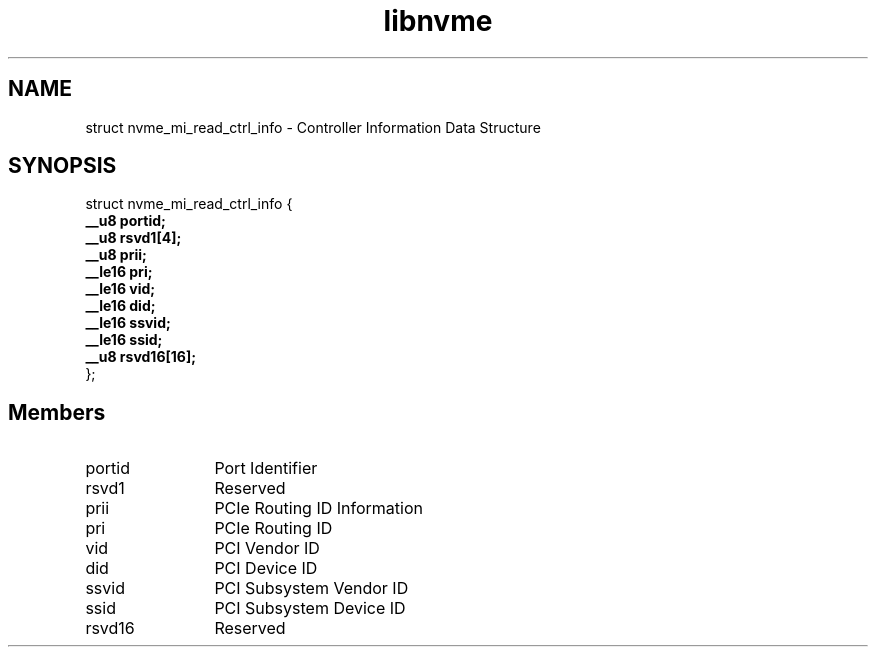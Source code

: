 .TH "libnvme" 9 "struct nvme_mi_read_ctrl_info" "November 2024" "API Manual" LINUX
.SH NAME
struct nvme_mi_read_ctrl_info \- Controller Information Data Structure
.SH SYNOPSIS
struct nvme_mi_read_ctrl_info {
.br
.BI "    __u8 portid;"
.br
.BI "    __u8 rsvd1[4];"
.br
.BI "    __u8 prii;"
.br
.BI "    __le16 pri;"
.br
.BI "    __le16 vid;"
.br
.BI "    __le16 did;"
.br
.BI "    __le16 ssvid;"
.br
.BI "    __le16 ssid;"
.br
.BI "    __u8 rsvd16[16];"
.br
.BI "
};
.br

.SH Members
.IP "portid" 12
Port Identifier
.IP "rsvd1" 12
Reserved
.IP "prii" 12
PCIe Routing ID Information
.IP "pri" 12
PCIe Routing ID
.IP "vid" 12
PCI Vendor ID
.IP "did" 12
PCI Device ID
.IP "ssvid" 12
PCI Subsystem Vendor ID
.IP "ssid" 12
PCI Subsystem Device ID
.IP "rsvd16" 12
Reserved
